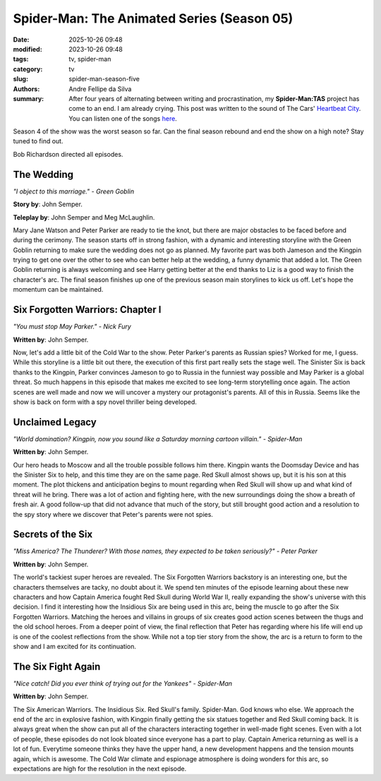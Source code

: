 Spider-Man: The Animated Series (Season 05)
###########################################

:date: 2025-10-26 09:48
:modified: 2023-10-26 09:48
:tags: tv, spider-man
:category: tv
:slug: spider-man-season-five
:authors: Andre Fellipe da Silva
:summary: After four years of alternating between writing and procrastination, my **Spider-Man:TAS** project has come to an end. I am already crying. This post was written to the sound of The Cars' `Heartbeat City`_. You can listen one of the songs here_.

Season 4 of the show was the worst season so far. Can the final season rebound and end the show on a high note? Stay tuned to find out.

Bob Richardson directed all episodes.

**The Wedding**
***************

.. image:: images/16-01-S05E01-wedding.png
  :alt: Shot from the first episode of the fifth season of the Spider-Man 1994 television series.
  :align: center

.. class:: center

*"I object to this marriage." - Green Goblin*

**Story by**: John Semper.

**Teleplay by**: John Semper and Meg McLaughlin.

Mary Jane Watson and Peter Parker are ready to tie the knot, but there are major obstacles to be faced before and during the cerimony. The season starts off in strong fashion, with a dynamic and interesting storyline with the Green Goblin returning to make sure the wedding does not go as planned. My favorite part was both Jameson and the Kingpin trying to get one over the other to see who can better help at the wedding, a funny dynamic that added a lot. The Green Goblin returning is always welcoming and see Harry getting better at the end thanks to Liz is a good way to finish the character's arc. The final season finishes up one of the previous season main storylines to kick us off. Let's hope the momentum can be maintained.

**Six Forgotten Warriors: Chapter I**
**************************************

.. image:: images/16-02-S05E02-warriors.png
  :alt: Shot from the second episode of the fifth season of the Spider-Man 1994 television series.
  :align: center

.. class:: center

*"You must stop May Parker." - Nick Fury*

**Written by**: John Semper.

Now, let's add a little bit of the Cold War to the show. Peter Parker's parents as Russian spies? Worked for me, I guess. While this storyline is a little bit out there, the execution of this first part really sets the stage well. The Sinister Six is back thanks to the Kingpin, Parker convinces Jameson to go to Russia in the funniest way possible and May Parker is a global threat. So much happens in this episode that makes me excited to see long-term storytelling once again. The action scenes are well made and now we will uncover a mystery our protagonist's parents. All of this in Russia. Seems like the show is back on form with a spy novel thriller being developed.

**Unclaimed Legacy**
********************

.. image:: images/16-03-S05E03-legacy.png
  :alt: Shot from the third episode of the fifth season of the Spider-Man 1994 television series.
  :align: center

.. class:: center

*"World domination? Kingpin, now you sound like a Saturday morning cartoon villain." - Spider-Man*

**Written by**: John Semper.

Our hero heads to Moscow and all the trouble possible follows him there. Kingpin wants the Doomsday Device and has the Sinister Six to help, and this time they are on the same page. Red Skull almost shows up, but it is his son at this moment. The plot thickens and anticipation begins to mount regarding when Red Skull will show up and what kind of threat will he bring. There was a lot of action and fighting here, with the new surroundings doing the show a breath of fresh air. A good follow-up that did not advance that much of the story, but still brought good action and a resolution to the spy story where we discover that Peter's parents were not spies.

**Secrets of the Six**
**********************

.. image:: images/16-04-S05E04-secrets.png
  :alt: Shot from the fourth episode of the fifth season of the Spider-Man 1994 television series.
  :align: center

.. class:: center

*"Miss America? The Thunderer? With those names, they expected to be taken seriously?" - Peter Parker*

**Written by**: John Semper.

The world's tackiest super heroes are revealed. The Six Forgotten Warriors backstory is an interesting one, but the characters themselves are tacky, no doubt about it. We spend ten minutes of the episode learning about these new characters and how Captain America fought Red Skull during World War II, really expanding the show's universe with this decision. I find it interesting how the Insidious Six are being used in this arc, being the muscle to go after the Six Forgotten Warriors. Matching the heroes and villains in groups of six creates good action scenes between the thugs and the old school heroes. From a deeper point of view, the final reflection that Peter has regarding where his life will end up is one of the coolest reflections from the show. While not a top tier story from the show, the arc is a return to form to the show and I am excited for its continuation.

**The Six Fight Again**
***********************

.. image:: images/16-05-S05E05-six.png
  :alt: Shot from the fifth episode of the fifth season of the Spider-Man 1994 television series.
  :align: center

.. class:: center

*"Nice catch! Did you ever think of trying out for the Yankees" - Spider-Man*

**Written by**: John Semper.

The Six American Warriors. The Insidious Six. Red Skull's family. Spider-Man. God knows who else. We approach the end of the arc in explosive fashion, with Kingpin finally getting the six statues together and Red Skull coming back. It is always great when the show can put all of the characters interacting together in well-made fight scenes. Even with a lot of people, these episodes do not look bloated since everyone has a part to play. Captain America returning as well is a lot of fun. Everytime someone thinks they have the upper hand, a new development happens and the tension mounts again, which is awesome. The Cold War climate and espionage atmosphere is doing wonders for this arc, so expectations are high for the resolution in the next episode.

.. _`Heartbeat City`: https://en.wikipedia.org/wiki/Heartbeat_City
.. _here: https://www.youtube.com/watch?v=E0Kv6vxZwL8
